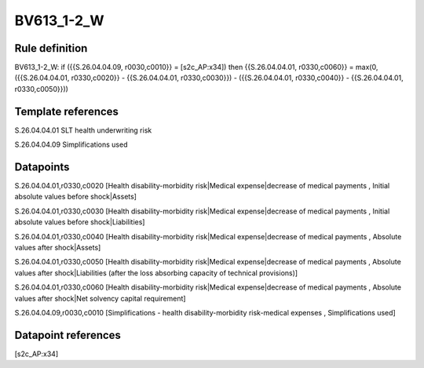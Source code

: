 ===========
BV613_1-2_W
===========

Rule definition
---------------

BV613_1-2_W: if ({{S.26.04.04.09, r0030,c0010}} = [s2c_AP:x34]) then {{S.26.04.04.01, r0330,c0060}} = max(0, ({{S.26.04.04.01, r0330,c0020}} - {{S.26.04.04.01, r0330,c0030}}) - ({{S.26.04.04.01, r0330,c0040}} - {{S.26.04.04.01, r0330,c0050}}))


Template references
-------------------

S.26.04.04.01 SLT health underwriting risk

S.26.04.04.09 Simplifications used


Datapoints
----------

S.26.04.04.01,r0330,c0020 [Health disability-morbidity risk|Medical expense|decrease of medical payments , Initial absolute values before shock|Assets]

S.26.04.04.01,r0330,c0030 [Health disability-morbidity risk|Medical expense|decrease of medical payments , Initial absolute values before shock|Liabilities]

S.26.04.04.01,r0330,c0040 [Health disability-morbidity risk|Medical expense|decrease of medical payments , Absolute values after shock|Assets]

S.26.04.04.01,r0330,c0050 [Health disability-morbidity risk|Medical expense|decrease of medical payments , Absolute values after shock|Liabilities (after the loss absorbing capacity of technical provisions)]

S.26.04.04.01,r0330,c0060 [Health disability-morbidity risk|Medical expense|decrease of medical payments , Absolute values after shock|Net solvency capital requirement]

S.26.04.04.09,r0030,c0010 [Simplifications - health disability-morbidity risk-medical expenses , Simplifications used]



Datapoint references
--------------------

[s2c_AP:x34]